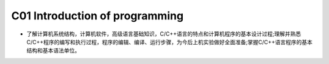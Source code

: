 ************************************
C01 Introduction of programming
************************************

* 了解计算机系统结构，计算机软件，高级语言基础知识，C/C++语言的特点和计算机程序的基本设计过程;理解并熟悉C/C++程序的编写和执行过程，程序的编辑、编译、运行步骤，为今后上机实验做好全面准备;掌握C/C++语言程序的基本结构和基本语法单位。
